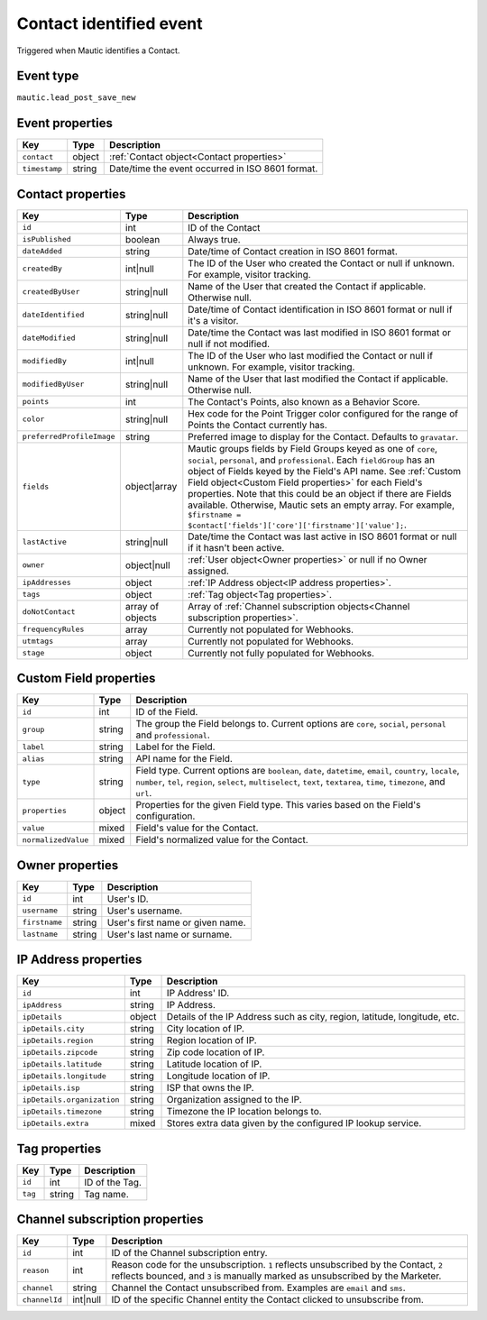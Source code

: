 Contact identified event
########################

Triggered when Mautic identifies a Contact.

Event type
**********

``mautic.lead_post_save_new``

Event properties
****************

.. _new_contact_event_properties:

.. list-table::
    :header-rows: 1

    * - Key
      - Type
      - Description
    * - ``contact``
      - object
      - :ref:`Contact object<Contact properties>`
    * - ``timestamp``
      - string
      - Date/time the event occurred in ISO 8601 format.

Contact properties
******************

.. list-table::
    :header-rows: 1

    * - Key
      - Type
      - Description
    * - ``id``
      - int
      - ID of the Contact
    * - ``isPublished``
      - boolean
      - Always true.
    * - ``dateAdded``
      - string
      - Date/time of Contact creation in ISO 8601 format.
    * - ``createdBy``
      - int|null
      - The ID of the User who created the Contact or null if unknown. For example, visitor tracking.
    * - ``createdByUser``
      - string|null
      - Name of the User that created the Contact if applicable. Otherwise null.
    * - ``dateIdentified``
      - string|null
      - Date/time of Contact identification in ISO 8601 format or null if it's a visitor.
    * - ``dateModified``
      - string|null
      - Date/time the Contact was last modified in ISO 8601 format or null if not modified.
    * - ``modifiedBy``
      - int|null
      - The ID of the User who last modified the Contact or null if unknown. For example, visitor tracking.
    * - ``modifiedByUser``
      - string|null
      - Name of the User that last modified the Contact if applicable. Otherwise null.
    * - ``points``
      - int
      - The Contact's Points, also known as a Behavior Score.
    * - ``color``
      - string|null
      - Hex code for the Point Trigger color configured for the range of Points the Contact currently has.
    * - ``preferredProfileImage``
      - string
      - Preferred image to display for the Contact. Defaults to ``gravatar``.
    * - ``fields``
      - object|array
      -  Mautic groups fields by Field Groups keyed as one of ``core``, ``social``, ``personal``, and ``professional``. Each ``fieldGroup`` has an object of Fields keyed by the Field's API name. See :ref:`Custom Field object<Custom Field properties>` for each Field's properties. Note that this could be an object if there are Fields available. Otherwise, Mautic sets an empty array. For example, ``$firstname = $contact['fields']['core']['firstname']['value'];``.
    * - ``lastActive``
      - string|null
      - Date/time the Contact was last active in ISO 8601 format or null if it hasn't been active.
    * - ``owner``
      - object|null
      - :ref:`User object<Owner properties>` or null if no Owner assigned.
    * - ``ipAddresses``
      - object
      - :ref:`IP Address object<IP address properties>`.
    * - ``tags``
      - object
      - :ref:`Tag object<Tag properties>`.
    * - ``doNotContact``
      - array of objects
      - Array of :ref:`Channel subscription objects<Channel subscription properties>`.
    * - ``frequencyRules``
      - array
      - Currently not populated for Webhooks.
    * - ``utmtags``
      - array
      - Currently not populated for Webhooks.
    * - ``stage``
      - object
      - Currently not fully populated for Webhooks.

.. vale off

Custom Field properties
***********************

.. vale on

.. list-table::
    :header-rows: 1

    * - Key
      - Type
      - Description
    * - ``id``
      - int
      - ID of the Field.
    * - ``group``
      - string
      - The group the Field belongs to. Current options are ``core``, ``social``, ``personal`` and ``professional``.
    * - ``label``
      - string
      - Label for the Field.
    * - ``alias``
      - string
      - API name for the Field.
    * - ``type``
      - string
      - Field type. Current options are ``boolean``, ``date``, ``datetime``, ``email``, ``country``, ``locale``, ``number``, ``tel``, ``region``, ``select``, ``multiselect``, ``text``, ``textarea``, ``time``, ``timezone``, and ``url``.
    * - ``properties``
      - object
      - Properties for the given Field type. This varies based on the Field's configuration.
    * - ``value``
      - mixed
      - Field's value for the Contact.
    * - ``normalizedValue``
      - mixed
      - Field's normalized value for the Contact.

Owner properties
****************

.. list-table::
    :header-rows: 1

    * - Key
      - Type
      - Description
    * - ``id``
      - int
      - User's ID.
    * - ``username``
      - string
      - User's username.
    * - ``firstname``
      - string
      - User's first name or given name.
    * - ``lastname``
      - string
      - User's last name or surname.

.. vale off

IP Address properties
*********************

.. vale on

.. list-table::
    :header-rows: 1

    * - Key
      - Type
      - Description
    * - ``id``
      - int
      - IP Address' ID.
    * - ``ipAddress``
      - string
      - IP Address.
    * - ``ipDetails``
      - object
      - Details of the IP Address such as city, region, latitude, longitude, etc.
    * - ``ipDetails.city``
      - string
      - City location of IP.
    * - ``ipDetails.region``
      - string
      - Region location of IP.
    * - ``ipDetails.zipcode``
      - string
      - Zip code location of IP.
    * - ``ipDetails.latitude``
      - string
      - Latitude location of IP.
    * - ``ipDetails.longitude``
      - string
      - Longitude location of IP.
    * - ``ipDetails.isp``
      - string
      - ISP that owns the IP.
    * - ``ipDetails.organization``
      - string
      - Organization assigned to the IP.
    * - ``ipDetails.timezone``
      - string
      - Timezone the IP location belongs to.
    * - ``ipDetails.extra``
      - mixed
      - Stores extra data given by the configured IP lookup service.

Tag properties
**************

.. list-table::
    :header-rows: 1

    * - Key
      - Type
      - Description
    * - ``id``
      - int
      - ID of the Tag.
    * - ``tag``
      - string
      - Tag name.

Channel subscription properties
*******************************

.. list-table::
    :header-rows: 1

    * - Key
      - Type
      - Description
    * - ``id``
      - int
      - ID of the Channel subscription entry.
    * - ``reason``
      - int
      - Reason code for the unsubscription. ``1`` reflects unsubscribed by the Contact, ``2`` reflects bounced, and ``3`` is manually marked as unsubscribed by the Marketer.
    * - ``channel``
      - string
      - Channel the Contact unsubscribed from. Examples are ``email`` and ``sms``.
    * - ``channelId``
      - int|null
      - ID of the specific Channel entity the Contact clicked to unsubscribe from.
